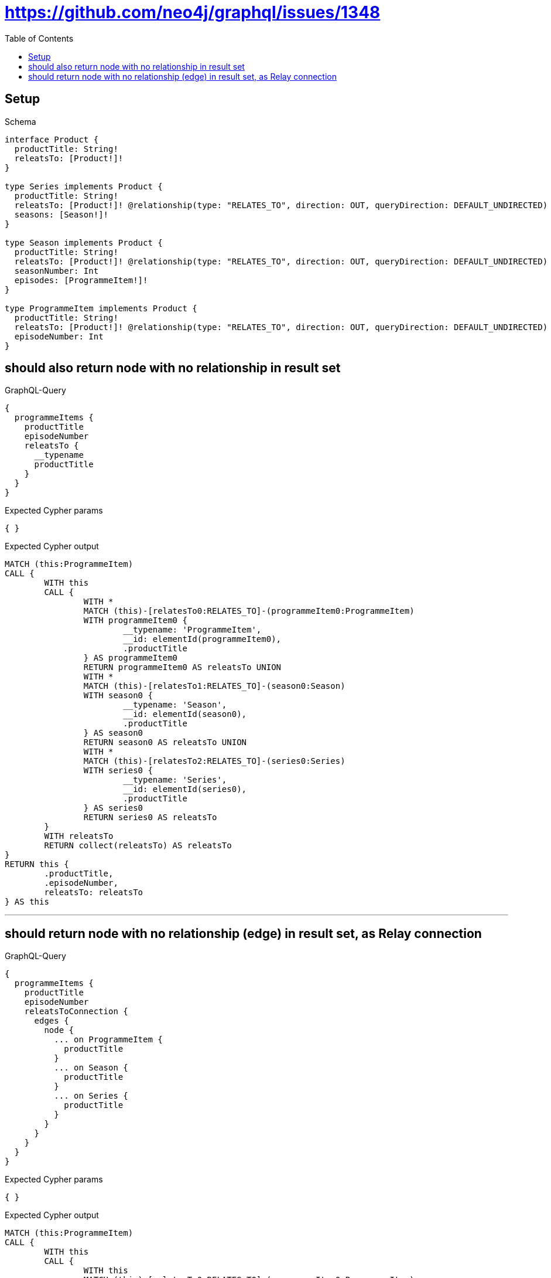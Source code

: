 :toc:
:toclevels: 42

= https://github.com/neo4j/graphql/issues/1348

== Setup

.Schema
[source,graphql,schema=true]
----
interface Product {
  productTitle: String!
  releatsTo: [Product!]!
}

type Series implements Product {
  productTitle: String!
  releatsTo: [Product!]! @relationship(type: "RELATES_TO", direction: OUT, queryDirection: DEFAULT_UNDIRECTED)
  seasons: [Season!]!
}

type Season implements Product {
  productTitle: String!
  releatsTo: [Product!]! @relationship(type: "RELATES_TO", direction: OUT, queryDirection: DEFAULT_UNDIRECTED)
  seasonNumber: Int
  episodes: [ProgrammeItem!]!
}

type ProgrammeItem implements Product {
  productTitle: String!
  releatsTo: [Product!]! @relationship(type: "RELATES_TO", direction: OUT, queryDirection: DEFAULT_UNDIRECTED)
  episodeNumber: Int
}
----

== should also return node with no relationship in result set

.GraphQL-Query
[source,graphql]
----
{
  programmeItems {
    productTitle
    episodeNumber
    releatsTo {
      __typename
      productTitle
    }
  }
}
----

.Expected Cypher params
[source,json]
----
{ }
----

.Expected Cypher output
[source,cypher]
----
MATCH (this:ProgrammeItem)
CALL {
	WITH this
	CALL {
		WITH *
		MATCH (this)-[relatesTo0:RELATES_TO]-(programmeItem0:ProgrammeItem)
		WITH programmeItem0 {
			__typename: 'ProgrammeItem',
			__id: elementId(programmeItem0),
			.productTitle
		} AS programmeItem0
		RETURN programmeItem0 AS releatsTo UNION
		WITH *
		MATCH (this)-[relatesTo1:RELATES_TO]-(season0:Season)
		WITH season0 {
			__typename: 'Season',
			__id: elementId(season0),
			.productTitle
		} AS season0
		RETURN season0 AS releatsTo UNION
		WITH *
		MATCH (this)-[relatesTo2:RELATES_TO]-(series0:Series)
		WITH series0 {
			__typename: 'Series',
			__id: elementId(series0),
			.productTitle
		} AS series0
		RETURN series0 AS releatsTo
	}
	WITH releatsTo
	RETURN collect(releatsTo) AS releatsTo
}
RETURN this {
	.productTitle,
	.episodeNumber,
	releatsTo: releatsTo
} AS this
----

'''

== should return node with no relationship (edge) in result set, as Relay connection

.GraphQL-Query
[source,graphql]
----
{
  programmeItems {
    productTitle
    episodeNumber
    releatsToConnection {
      edges {
        node {
          ... on ProgrammeItem {
            productTitle
          }
          ... on Season {
            productTitle
          }
          ... on Series {
            productTitle
          }
        }
      }
    }
  }
}
----

.Expected Cypher params
[source,json]
----
{ }
----

.Expected Cypher output
[source,cypher]
----
MATCH (this:ProgrammeItem)
CALL {
	WITH this
	CALL {
		WITH this
		MATCH (this)-[relatesTo0:RELATES_TO]-(programmeItem0:ProgrammeItem)
		WITH {
			node: {
				__typename: 'ProgrammeItem',
				productTitle: programmeItem0.productTitle,
				__id: elementId(programmeItem0)
			}
		} AS edge
		RETURN edge UNION
		WITH this
		MATCH (this)-[relatesTo1:RELATES_TO]-(season0:Season)
		WITH {
			node: {
				__typename: 'Season',
				productTitle: season0.productTitle,
				__id: elementId(season0)
			}
		} AS edge
		RETURN edge UNION
		WITH this
		MATCH (this)-[relatesTo2:RELATES_TO]-(series0:Series)
		WITH {
			node: {
				__typename: 'Series',
				productTitle: series0.productTitle,
				__id: elementId(series0)
			}
		} AS edge
		RETURN edge
	}
	WITH collect(edge) AS edges
	WITH edges, size(edges) AS totalCount
	RETURN {
		edges: edges,
		totalCount: totalCount
	} AS releatsToConnection
}
RETURN this {
	.productTitle,
	.episodeNumber,
	releatsToConnection: releatsToConnection
} AS this
----

'''

